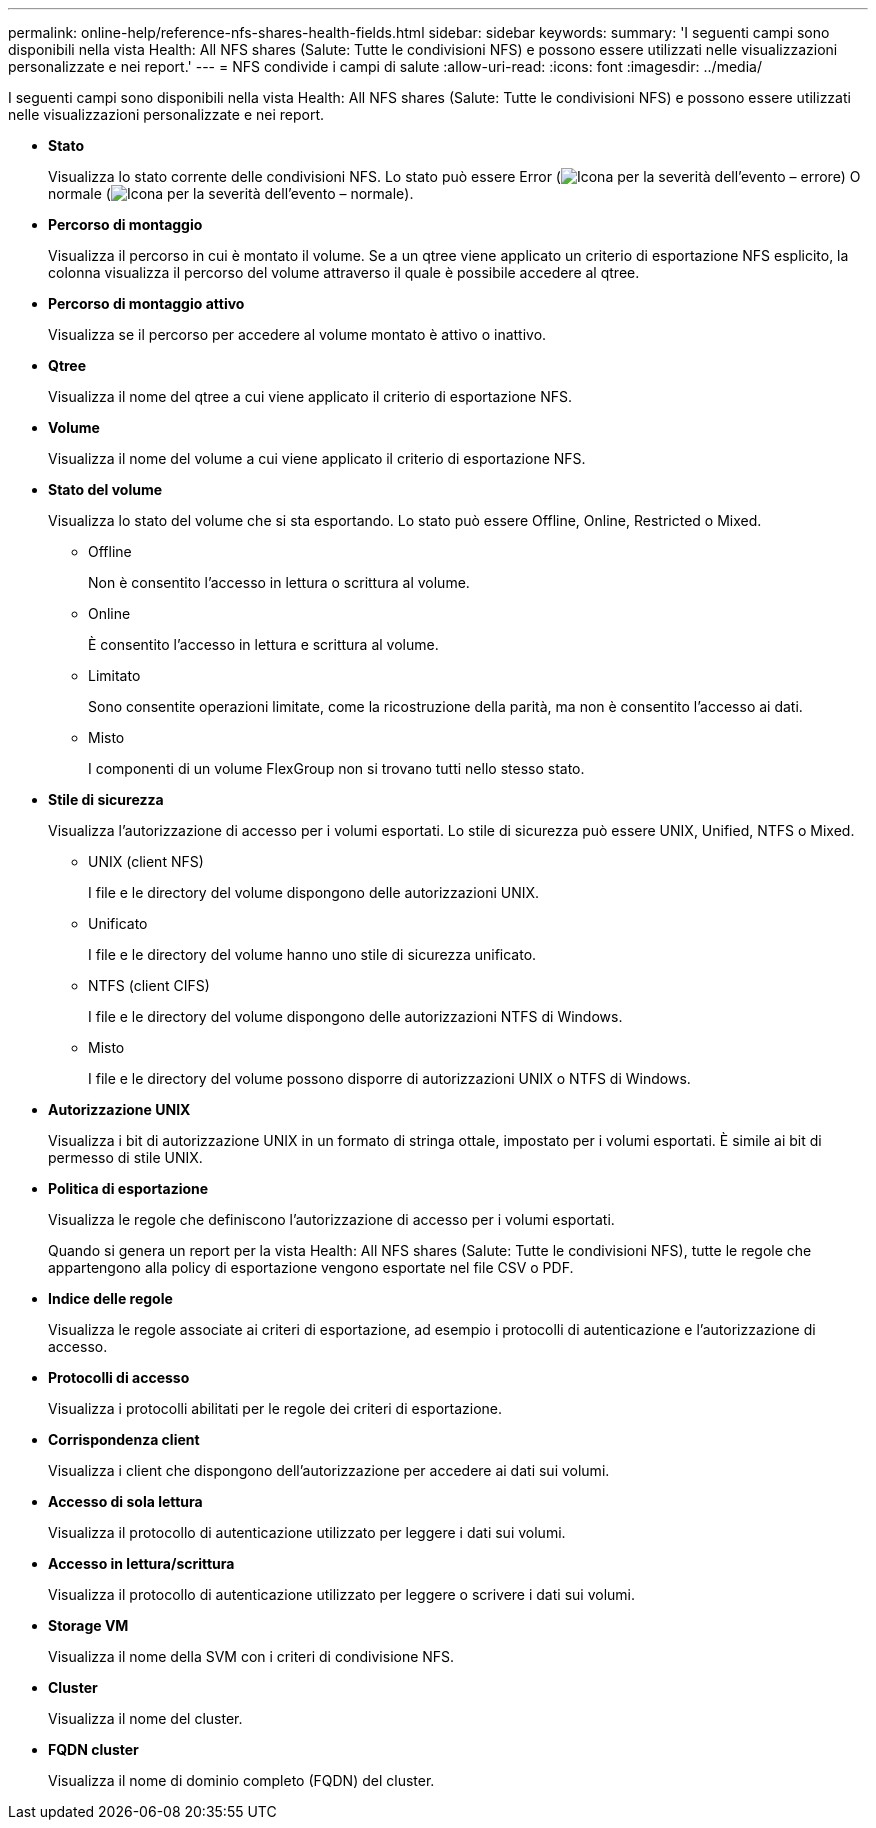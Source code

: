 ---
permalink: online-help/reference-nfs-shares-health-fields.html 
sidebar: sidebar 
keywords:  
summary: 'I seguenti campi sono disponibili nella vista Health: All NFS shares (Salute: Tutte le condivisioni NFS) e possono essere utilizzati nelle visualizzazioni personalizzate e nei report.' 
---
= NFS condivide i campi di salute
:allow-uri-read: 
:icons: font
:imagesdir: ../media/


[role="lead"]
I seguenti campi sono disponibili nella vista Health: All NFS shares (Salute: Tutte le condivisioni NFS) e possono essere utilizzati nelle visualizzazioni personalizzate e nei report.

* *Stato*
+
Visualizza lo stato corrente delle condivisioni NFS. Lo stato può essere Error (image:../media/sev-error-um60.png["Icona per la severità dell'evento – errore"]) O normale (image:../media/sev-normal-um60.png["Icona per la severità dell'evento – normale"]).

* *Percorso di montaggio*
+
Visualizza il percorso in cui è montato il volume. Se a un qtree viene applicato un criterio di esportazione NFS esplicito, la colonna visualizza il percorso del volume attraverso il quale è possibile accedere al qtree.

* *Percorso di montaggio attivo*
+
Visualizza se il percorso per accedere al volume montato è attivo o inattivo.

* *Qtree*
+
Visualizza il nome del qtree a cui viene applicato il criterio di esportazione NFS.

* *Volume*
+
Visualizza il nome del volume a cui viene applicato il criterio di esportazione NFS.

* *Stato del volume*
+
Visualizza lo stato del volume che si sta esportando. Lo stato può essere Offline, Online, Restricted o Mixed.

+
** Offline
+
Non è consentito l'accesso in lettura o scrittura al volume.

** Online
+
È consentito l'accesso in lettura e scrittura al volume.

** Limitato
+
Sono consentite operazioni limitate, come la ricostruzione della parità, ma non è consentito l'accesso ai dati.

** Misto
+
I componenti di un volume FlexGroup non si trovano tutti nello stesso stato.



* *Stile di sicurezza*
+
Visualizza l'autorizzazione di accesso per i volumi esportati. Lo stile di sicurezza può essere UNIX, Unified, NTFS o Mixed.

+
** UNIX (client NFS)
+
I file e le directory del volume dispongono delle autorizzazioni UNIX.

** Unificato
+
I file e le directory del volume hanno uno stile di sicurezza unificato.

** NTFS (client CIFS)
+
I file e le directory del volume dispongono delle autorizzazioni NTFS di Windows.

** Misto
+
I file e le directory del volume possono disporre di autorizzazioni UNIX o NTFS di Windows.



* *Autorizzazione UNIX*
+
Visualizza i bit di autorizzazione UNIX in un formato di stringa ottale, impostato per i volumi esportati. È simile ai bit di permesso di stile UNIX.

* *Politica di esportazione*
+
Visualizza le regole che definiscono l'autorizzazione di accesso per i volumi esportati.

+
Quando si genera un report per la vista Health: All NFS shares (Salute: Tutte le condivisioni NFS), tutte le regole che appartengono alla policy di esportazione vengono esportate nel file CSV o PDF.

* *Indice delle regole*
+
Visualizza le regole associate ai criteri di esportazione, ad esempio i protocolli di autenticazione e l'autorizzazione di accesso.

* *Protocolli di accesso*
+
Visualizza i protocolli abilitati per le regole dei criteri di esportazione.

* *Corrispondenza client*
+
Visualizza i client che dispongono dell'autorizzazione per accedere ai dati sui volumi.

* *Accesso di sola lettura*
+
Visualizza il protocollo di autenticazione utilizzato per leggere i dati sui volumi.

* *Accesso in lettura/scrittura*
+
Visualizza il protocollo di autenticazione utilizzato per leggere o scrivere i dati sui volumi.

* *Storage VM*
+
Visualizza il nome della SVM con i criteri di condivisione NFS.

* *Cluster*
+
Visualizza il nome del cluster.

* *FQDN cluster*
+
Visualizza il nome di dominio completo (FQDN) del cluster.


